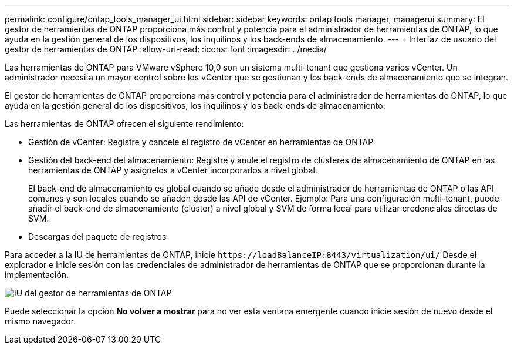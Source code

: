---
permalink: configure/ontap_tools_manager_ui.html 
sidebar: sidebar 
keywords: ontap tools manager, managerui 
summary: El gestor de herramientas de ONTAP proporciona más control y potencia para el administrador de herramientas de ONTAP, lo que ayuda en la gestión general de los dispositivos, los inquilinos y los back-ends de almacenamiento. 
---
= Interfaz de usuario del gestor de herramientas de ONTAP
:allow-uri-read: 
:icons: font
:imagesdir: ../media/


[role="lead"]
Las herramientas de ONTAP para VMware vSphere 10,0 son un sistema multi-tenant que gestiona varios vCenter. Un administrador necesita un mayor control sobre los vCenter que se gestionan y los back-ends de almacenamiento que se integran.

El gestor de herramientas de ONTAP proporciona más control y potencia para el administrador de herramientas de ONTAP, lo que ayuda en la gestión general de los dispositivos, los inquilinos y los back-ends de almacenamiento.

Las herramientas de ONTAP ofrecen el siguiente rendimiento:

* Gestión de vCenter: Registre y cancele el registro de vCenter en herramientas de ONTAP
* Gestión del back-end del almacenamiento: Registre y anule el registro de clústeres de almacenamiento de ONTAP en las herramientas de ONTAP y asígnelos a vCenter incorporados a nivel global.
+
El back-end de almacenamiento es global cuando se añade desde el administrador de herramientas de ONTAP o las API comunes y son locales cuando se añaden desde las API de vCenter.
Ejemplo: Para una configuración multi-tenant, puede añadir el back-end de almacenamiento (clúster) a nivel global y SVM de forma local para utilizar credenciales directas de SVM.

* Descargas del paquete de registros


Para acceder a la IU de herramientas de ONTAP, inicie `\https://loadBalanceIP:8443/virtualization/ui/` Desde el explorador e inicie sesión con las credenciales de administrador de herramientas de ONTAP que se proporcionan durante la implementación.

image::../media/ontap_tools_manager.png[IU del gestor de herramientas de ONTAP]

Puede seleccionar la opción *No volver a mostrar* para no ver esta ventana emergente cuando inicie sesión de nuevo desde el mismo navegador.
